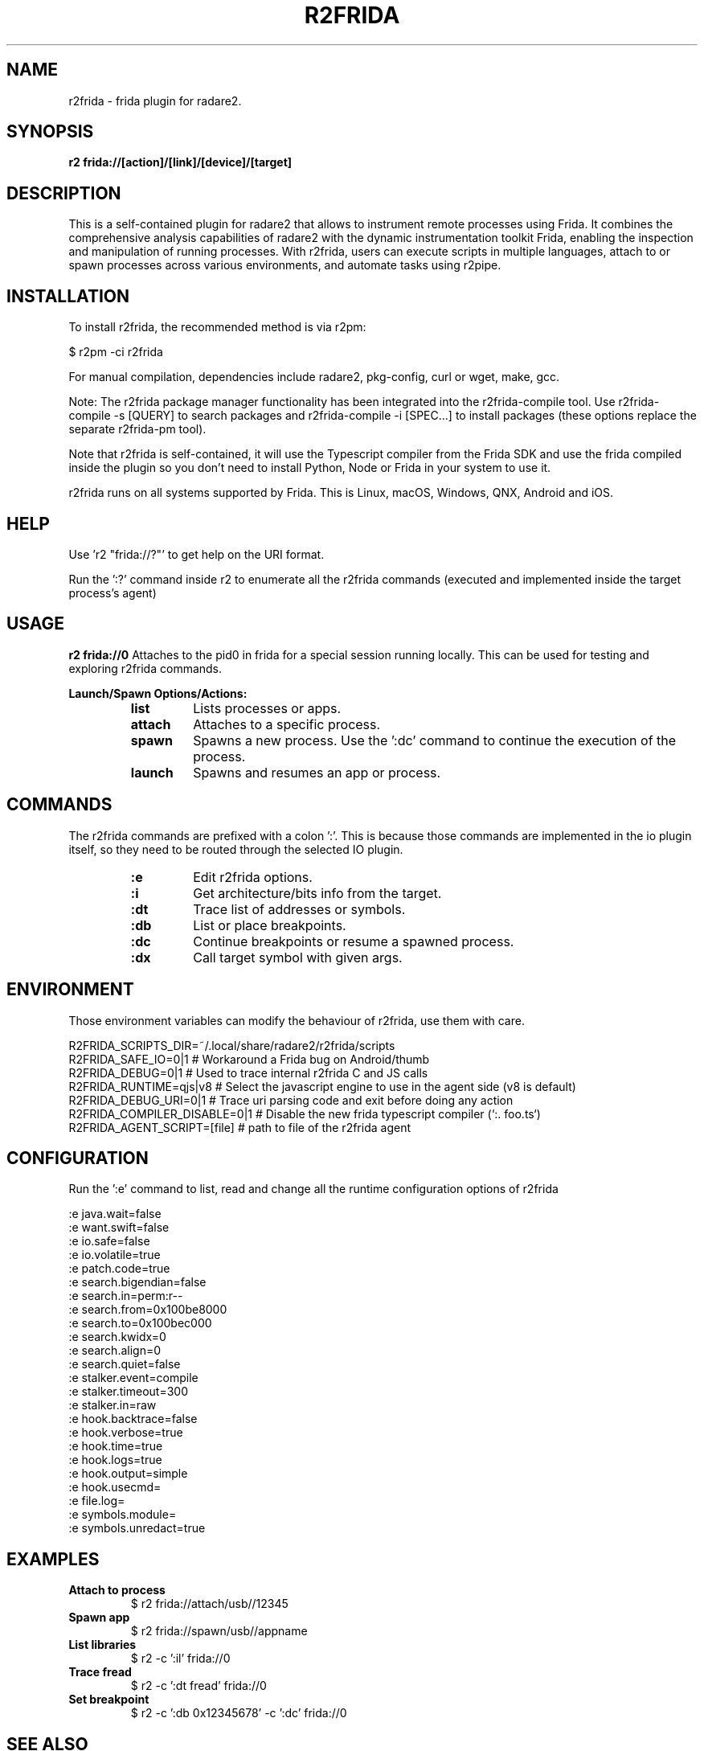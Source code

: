 .TH R2FRIDA 1 "17 March 2024" "version 1.0" "R2FRIDA MANPAGE"

.SH NAME
r2frida \- frida plugin for radare2.

.SH SYNOPSIS
.B r2 frida://[action]/[link]/[device]/[target]

.SH DESCRIPTION
This is a self-contained plugin for radare2 that allows to instrument remote processes using Frida. It combines the comprehensive analysis capabilities of radare2 with the dynamic instrumentation toolkit Frida, enabling the inspection and manipulation of running processes. With r2frida, users can execute scripts in multiple languages, attach to or spawn processes across various environments, and automate tasks using r2pipe.

.SH INSTALLATION
To install r2frida, the recommended method is via r2pm:
.PP
$ r2pm -ci r2frida
.PP
For manual compilation, dependencies include radare2, pkg-config, curl or wget, make, gcc.
.PP
Note: The r2frida package manager functionality has been integrated into the r2frida-compile tool. Use r2frida-compile -s [QUERY] to search packages and r2frida-compile -i [SPEC...] to install packages (these options replace the separate r2frida-pm tool).
.PP
Note that r2frida is self-contained, it will use the Typescript compiler from the Frida SDK and use the frida compiled inside the plugin so you don't need to install Python, Node or Frida in your system to use it.
.PP
r2frida runs on all systems supported by Frida. This is Linux, macOS, Windows, QNX, Android and iOS.

.SH HELP
.PP
Use 'r2 "frida://?"' to get help on the URI format.
.PP
Run the ':?' command inside r2 to enumerate all the r2frida commands (executed and implemented inside the target process's agent)
.PP
.SH USAGE
.B r2 frida://0
Attaches to the pid0 in frida for a special session running locally. This can be used for testing and exploring r2frida commands.
.Pp

.B Launch/Spawn Options/Actions:
.RS
.TP
.B list
Lists processes or apps.
.TP
.B attach
Attaches to a specific process.
.TP
.B spawn
Spawns a new process. Use the ':dc' command to continue the execution of the process.
.TP
.B launch
Spawns and resumes an app or process.
.RE

.SH COMMANDS
The r2frida commands are prefixed with a colon ':'. This is because those commands are implemented in the io plugin itself, so they need to be routed through the selected IO plugin.
.RS
.TP
.B :e
Edit r2frida options.
.TP
.B :i
Get architecture/bits info from the target.
.TP
.B :dt
Trace list of addresses or symbols.
.TP
.B :db
List or place breakpoints.
.TP
.B :dc
Continue breakpoints or resume a spawned process.
.TP
.B :dx
Call target symbol with given args.
.RE
.SH ENVIRONMENT
Those environment variables can modify the behaviour of r2frida, use them with care.
.PP
.nf
R2FRIDA_SCRIPTS_DIR=~/.local/share/radare2/r2frida/scripts
.It
R2FRIDA_SAFE_IO=0|1    # Workaround a Frida bug on Android/thumb
.It
R2FRIDA_DEBUG=0|1      # Used to trace internal r2frida C and JS calls
.It
R2FRIDA_RUNTIME=qjs|v8 # Select the javascript engine to use in the agent side (v8 is default)
.It
R2FRIDA_DEBUG_URI=0|1  # Trace uri parsing code and exit before doing any action
.It
R2FRIDA_COMPILER_DISABLE=0|1 # Disable the new frida typescript compiler (`:. foo.ts`)
.It
R2FRIDA_AGENT_SCRIPT=[file]  # path to file of the r2frida agent
.SH CONFIGURATION
.PP
Run the ':e' command to list, read and change all the runtime configuration options of r2frida
.PP
.nf
:e java.wait=false
:e want.swift=false
:e io.safe=false
:e io.volatile=true
:e patch.code=true
:e search.bigendian=false
:e search.in=perm:r--
:e search.from=0x100be8000
:e search.to=0x100bec000
:e search.kwidx=0
:e search.align=0
:e search.quiet=false
:e stalker.event=compile
:e stalker.timeout=300
:e stalker.in=raw
:e hook.backtrace=false
:e hook.verbose=true
:e hook.time=true
:e hook.logs=true
:e hook.output=simple
:e hook.usecmd=
:e file.log=
:e symbols.module=
:e symbols.unredact=true

.SH EXAMPLES
.TP
.B Attach to process
$ r2 frida://attach/usb//12345
.TP
.B Spawn app
$ r2 frida://spawn/usb//appname
.TP
.B List libraries
$ r2 -c ':il' frida://0
.TP
.B Trace fread
$ r2 -c ':dt fread' frida://0
.TP
.B Set breakpoint
$ r2 -c ':db 0x12345678' -c ':dc' frida://0

.SH "SEE ALSO"
https://www.nowsecure.com
.br
https://www.radare.org
.br
https://www.frida.re
.SH AUTHORS
pancake <pancake@nowsecure.com>
